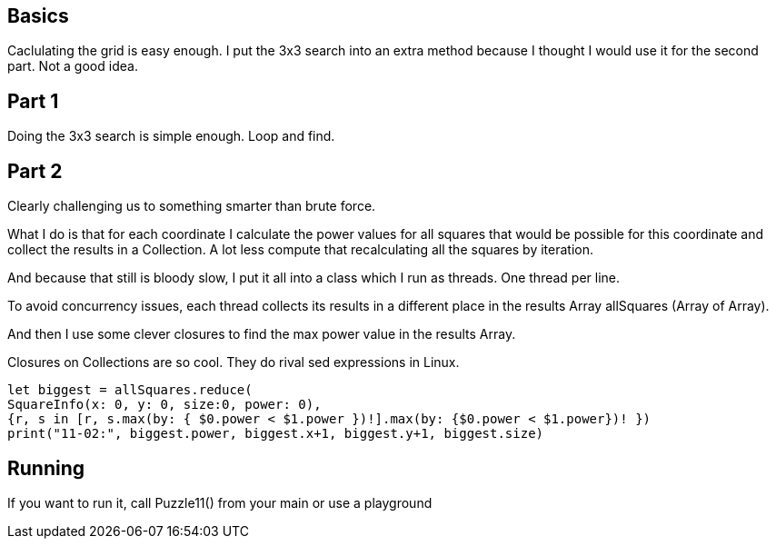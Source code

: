 == Basics
Caclulating the grid is easy enough.
I put the 3x3 search into an extra method because I thought I would use it for the second part. Not a good idea.

== Part 1
Doing the 3x3 search is simple enough. Loop and find.

== Part 2
Clearly challenging us to something smarter than brute force.

What I do is that for each coordinate I calculate the power values for all squares that would be possible for this coordinate and collect the results in a Collection. A lot less compute that recalculating all the squares by iteration.

And because that still is bloody slow, I put it all into a class which I run as threads. One thread per line.

To avoid concurrency issues, each thread collects its results in a different place in the results Array allSquares (Array of Array).

And then I use some clever closures to find the max power value in the results Array.

Closures on Collections are so cool. They do rival sed expressions in Linux.
[source, swift]
let biggest = allSquares.reduce(
SquareInfo(x: 0, y: 0, size:0, power: 0),
{r, s in [r, s.max(by: { $0.power < $1.power })!].max(by: {$0.power < $1.power})! })
print("11-02:", biggest.power, biggest.x+1, biggest.y+1, biggest.size)

== Running
If you want to run it, call Puzzle11() from your main or use a playground
